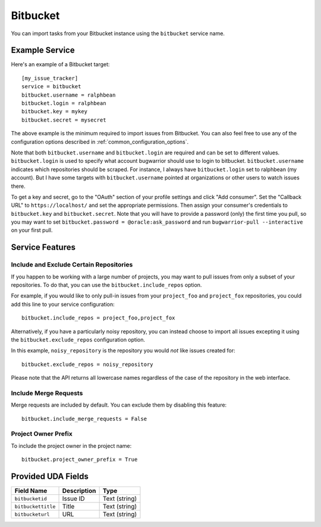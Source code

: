 Bitbucket
=========

You can import tasks from your Bitbucket instance using
the ``bitbucket`` service name.

Example Service
---------------

Here's an example of a Bitbucket target::

    [my_issue_tracker]
    service = bitbucket
    bitbucket.username = ralphbean
    bitbucket.login = ralphbean
    bitbucket.key = mykey
    bitbucket.secret = mysecret

The above example is the minimum required to import issues from
Bitbucket.  You can also feel free to use any of the
configuration options described in :ref:`common_configuration_options`.

Note that both ``bitbucket.username`` and ``bitbucket.login`` are required and can be
set to different values.  ``bitbucket.login`` is used to specify what account
bugwarrior should use to login to bitbucket.  ``bitbucket.username`` indicates which
repositories should be scraped.  For instance, I always have ``bitbucket.login``
set to ralphbean (my account).  But I have some targets with
``bitbucket.username`` pointed at organizations or other users to watch issues
there.

To get a key and secret,
go to the "OAuth" section of your profile settings and click "Add consumer". Set the
"Callback URL" to ``https://localhost/`` and set the appropriate permissions. Then
assign your consumer's credentials to ``bitbucket.key`` and ``bitbucket.secret``. Note
that you will have to provide a password (only) the first time you pull, so you may
want to set ``bitbucket.password = @oracle:ask_password`` and run
``bugwarrior-pull --interactive`` on your first pull.

Service Features
----------------

Include and Exclude Certain Repositories
++++++++++++++++++++++++++++++++++++++++

If you happen to be working with a large number of projects, you
may want to pull issues from only a subset of your repositories.  To
do that, you can use the ``bitbucket.include_repos`` option.

For example, if you would like to only pull-in issues from
your ``project_foo`` and ``project_fox`` repositories, you could add
this line to your service configuration::

    bitbucket.include_repos = project_foo,project_fox

Alternatively, if you have a particularly noisy repository, you can
instead choose to import all issues excepting it using the
``bitbucket.exclude_repos`` configuration option.

In this example, ``noisy_repository`` is the repository you would
*not* like issues created for::

    bitbucket.exclude_repos = noisy_repository

Please note that the API returns all lowercase names regardless of
the case of the repository in the web interface.

Include Merge Requests
++++++++++++++++++++++

Merge requests are included by default. You can exclude them by disabling
this feature::

    bitbucket.include_merge_requests = False

Project Owner Prefix
++++++++++++++++++++

To include the project owner in the project name::

    bitbucket.project_owner_prefix = True

Provided UDA Fields
-------------------

+--------------------+--------------------+--------------------+
| Field Name         | Description        | Type               |
+====================+====================+====================+
| ``bitbucketid``    | Issue ID           | Text (string)      |
+--------------------+--------------------+--------------------+
| ``bitbuckettitle`` | Title              | Text (string)      |
+--------------------+--------------------+--------------------+
| ``bitbucketurl``   | URL                | Text (string)      |
+--------------------+--------------------+--------------------+
